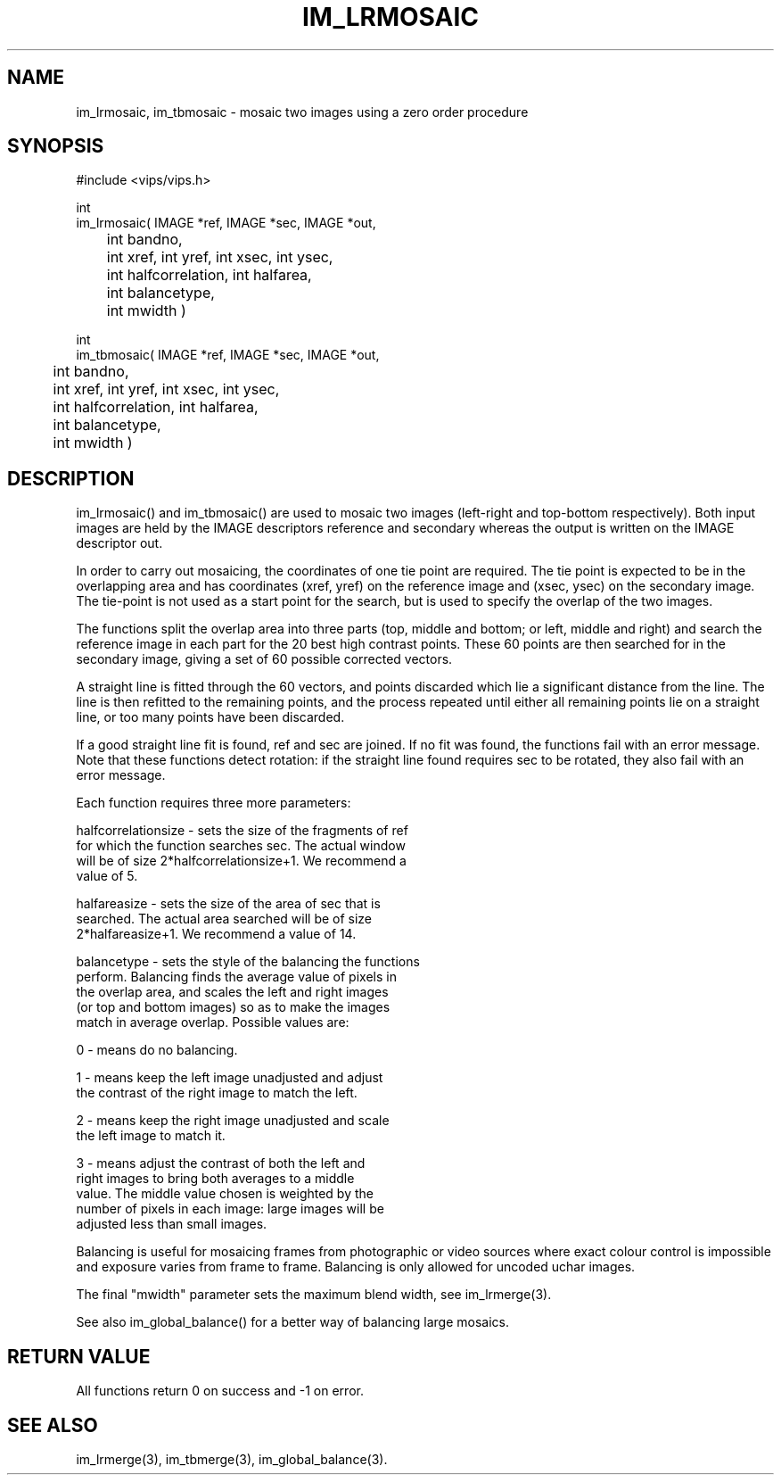 .TH IM_LRMOSAIC 3 "13 May 1991"
.SH NAME
im_lrmosaic, im_tbmosaic \- mosaic two images using a zero order procedure
.SH SYNOPSIS
#include <vips/vips.h>

int 
.br
im_lrmosaic( IMAGE *ref, IMAGE *sec, IMAGE *out, 
.br
	int bandno, 
.br
	int xref, int yref, int xsec, int ysec, 
.br
	int halfcorrelation, int halfarea,
.br
	int balancetype,
.br
	int mwidth )

int 
.br
im_tbmosaic( IMAGE *ref, IMAGE *sec, IMAGE *out, 
.br
	int bandno, 
.br
	int xref, int yref, int xsec, int ysec, 
.br
	int halfcorrelation, int halfarea,
.br
	int balancetype,
.br
	int mwidth )

.SH DESCRIPTION
im_lrmosaic() and im_tbmosaic() are used to mosaic two images (left-right and
top-bottom respectively).  Both input images are held by the IMAGE descriptors
reference and secondary whereas the output is written on the IMAGE descriptor
out.

In order to carry out mosaicing, the coordinates of one tie point are
required.  The tie point is expected to be in the overlapping area and has
coordinates (xref, yref) on the reference image and (xsec, ysec) on the
secondary image. The tie-point is not used as a start point for the search,
but is used to specify the overlap of the two images. 

The functions split the overlap area into three parts (top, middle and bottom;
or left, middle and right) and search the reference image in each part for the
20 best high contrast points. These 60 points are then searched for in the
secondary image, giving a set of 60 possible corrected vectors.

A straight line is fitted through the 60 vectors, and points discarded which
lie a significant distance from the line. The line is then refitted to the
remaining points, and the process repeated until either all remaining points
lie on a straight line, or too many points have been discarded.

If a good straight line fit is found, ref and sec are joined. If no fit was
found, the functions fail with an error message. Note that these functions 
detect rotation: if the straight line found requires sec to be rotated, they
also fail with an error message.

Each function requires three more parameters:

halfcorrelationsize - sets the size of the fragments of ref 
   for which the function searches sec. The actual window
   will be of size 2*halfcorrelationsize+1. We recommend a
   value of 5.

halfareasize - sets the size of the area of sec that is
   searched. The actual area searched will be of size
   2*halfareasize+1. We recommend a value of 14.

balancetype - sets the style of the balancing the functions 
   perform. Balancing finds the average value of pixels in
   the overlap area, and scales the left and right images
   (or top and bottom images) so as to make the images
   match in average overlap. Possible values are:

      0 - means do no balancing.

      1 - means keep the left image unadjusted and adjust 
      the contrast of the right image to match the left.

      2 - means keep the right image unadjusted and scale 
      the left image to match it.

      3 - means adjust the contrast of both the left and 
      right images to bring both averages to a middle
      value. The middle value chosen is weighted by the
      number of pixels in each image: large images will be
      adjusted less than small images.

Balancing is useful for mosaicing frames from photographic or video sources
where exact colour control is impossible and exposure varies from frame to
frame.  Balancing is only allowed for uncoded uchar images.

The final "mwidth" parameter sets the maximum blend width, see im_lrmerge(3).

See also im_global_balance() for a better way of balancing large mosaics.

.SH RETURN VALUE
All functions return 0 on success and -1 on error.
.SH SEE ALSO
im_lrmerge(3), im_tbmerge(3), im_global_balance(3).
